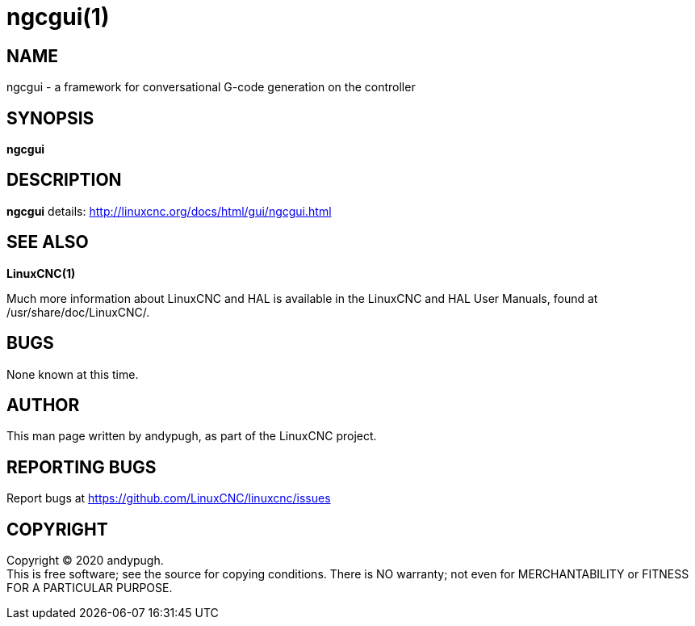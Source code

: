 = ngcgui(1)

== NAME

ngcgui - a framework for conversational G-code generation on the
controller

== SYNOPSIS

*ngcgui*

== DESCRIPTION

*ngcgui* details: http://linuxcnc.org/docs/html/gui/ngcgui.html

== SEE ALSO

*LinuxCNC(1)*

Much more information about LinuxCNC and HAL is available in the
LinuxCNC and HAL User Manuals, found at /usr/share/doc/LinuxCNC/.

== BUGS

None known at this time.

== AUTHOR

This man page written by andypugh, as part of the LinuxCNC project.

== REPORTING BUGS

Report bugs at https://github.com/LinuxCNC/linuxcnc/issues

== COPYRIGHT

Copyright © 2020 andypugh. +
This is free software; see the source for copying conditions. There is
NO warranty; not even for MERCHANTABILITY or FITNESS FOR A PARTICULAR
PURPOSE.
